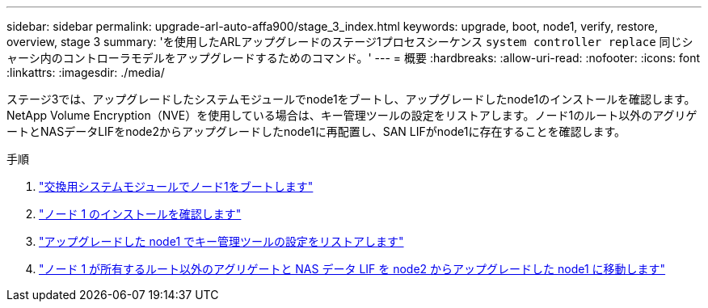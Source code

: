 ---
sidebar: sidebar 
permalink: upgrade-arl-auto-affa900/stage_3_index.html 
keywords: upgrade, boot, node1, verify, restore, overview, stage 3 
summary: 'を使用したARLアップグレードのステージ1プロセスシーケンス `system controller replace` 同じシャーシ内のコントローラモデルをアップグレードするためのコマンド。' 
---
= 概要
:hardbreaks:
:allow-uri-read: 
:nofooter: 
:icons: font
:linkattrs: 
:imagesdir: ./media/


[role="lead"]
ステージ3では、アップグレードしたシステムモジュールでnode1をブートし、アップグレードしたnode1のインストールを確認します。NetApp Volume Encryption（NVE）を使用している場合は、キー管理ツールの設定をリストアします。ノード1のルート以外のアグリゲートとNASデータLIFをnode2からアップグレードしたnode1に再配置し、SAN LIFがnode1に存在することを確認します。

.手順
. link:boot_node1_with_a900_controller_and_nvs.html["交換用システムモジュールでノード1をブートします"]
. link:verify_node1_installation.html["ノード 1 のインストールを確認します"]
. link:restore_key_manager_config_upgraded_node1.html["アップグレードした node1 でキー管理ツールの設定をリストアします"]
. link:move_non_root_aggr_nas_lifs_node1_from_node2_to_upgraded_node1.html["ノード 1 が所有するルート以外のアグリゲートと NAS データ LIF を node2 からアップグレードした node1 に移動します"]

